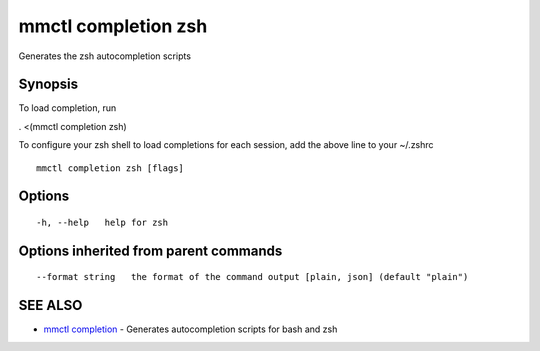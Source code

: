 .. _mmctl_completion_zsh:

mmctl completion zsh
--------------------

Generates the zsh autocompletion scripts

Synopsis
~~~~~~~~


To load completion, run

. <(mmctl completion zsh)

To configure your zsh shell to load completions for each session, add the above line to your ~/.zshrc


::

  mmctl completion zsh [flags]

Options
~~~~~~~

::

  -h, --help   help for zsh

Options inherited from parent commands
~~~~~~~~~~~~~~~~~~~~~~~~~~~~~~~~~~~~~~

::

      --format string   the format of the command output [plain, json] (default "plain")

SEE ALSO
~~~~~~~~

* `mmctl completion <mmctl_completion.rst>`_ 	 - Generates autocompletion scripts for bash and zsh

